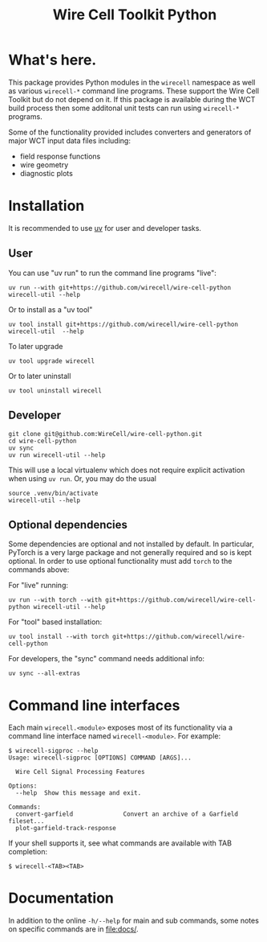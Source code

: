 #+TITLE: Wire Cell Toolkit Python

* What's here.

This package provides Python modules in the ~wirecell~ namespace as well as
various ~wirecell-*~ command line programs.  These support the Wire Cell Toolkit
but do not depend on it.  If this package is available during the WCT build
process then some additonal unit tests can run using ~wirecell-*~ programs.

Some of the functionality provided includes converters and generators of major
WCT input data files including:

- field response functions
- wire geometry
- diagnostic plots

* Installation

It is recommended to use [[https://github.com/astral-sh/uv][uv]] for user and developer tasks.

** User

You can use "uv run" to run the command line programs "live":

#+begin_example
uv run --with git+https://github.com/wirecell/wire-cell-python wirecell-util --help
#+end_example

Or to install as a "uv tool"

#+begin_example
uv tool install git+https://github.com/wirecell/wire-cell-python
wirecell-util  --help
#+end_example

To later upgrade

#+begin_example
uv tool upgrade wirecell
#+end_example

Or to later uninstall

#+begin_example
uv tool uninstall wirecell
#+end_example

** Developer

#+begin_example
git clone git@github.com:WireCell/wire-cell-python.git
cd wire-cell-python
uv sync
uv run wirecell-util --help
#+end_example

This will use a local virtualenv which does not require explicit activation when
using ~uv run~.  Or, you may do the usual

#+begin_example
source .venv/bin/activate
wirecell-util --help
#+end_example

** Optional dependencies

Some dependencies are optional and not installed by default.  In particular,
PyTorch is a very large package and not generally required and so is kept
optional.  In order to use optional functionality must add ~torch~ to the
commands above:

For "live" running:

#+begin_example
uv run --with torch --with git+https://github.com/wirecell/wire-cell-python wirecell-util --help
#+end_example

For "tool" based installation:

#+begin_example
uv tool install --with torch git+https://github.com/wirecell/wire-cell-python
#+end_example

For developers, the "sync" command needs additional info:

#+begin_example
uv sync --all-extras
#+end_example

* Command line interfaces

Each main ~wirecell.<module>~ exposes most of its functionality via a
command line interface named ~wirecell-<module>~.  For example:

#+BEGIN_EXAMPLE
  $ wirecell-sigproc --help
  Usage: wirecell-sigproc [OPTIONS] COMMAND [ARGS]...

    Wire Cell Signal Processing Features

  Options:
    --help  Show this message and exit.

  Commands:
    convert-garfield              Convert an archive of a Garfield fileset...
    plot-garfield-track-response
#+END_EXAMPLE

If your shell supports it, see what commands are available with TAB
completion:

#+begin_example
  $ wirecell-<TAB><TAB>
#+end_example

* Documentation

In addition to the online ~-h/--help~ for main and sub commands, some
notes on specific commands are in [[file:docs/]].
